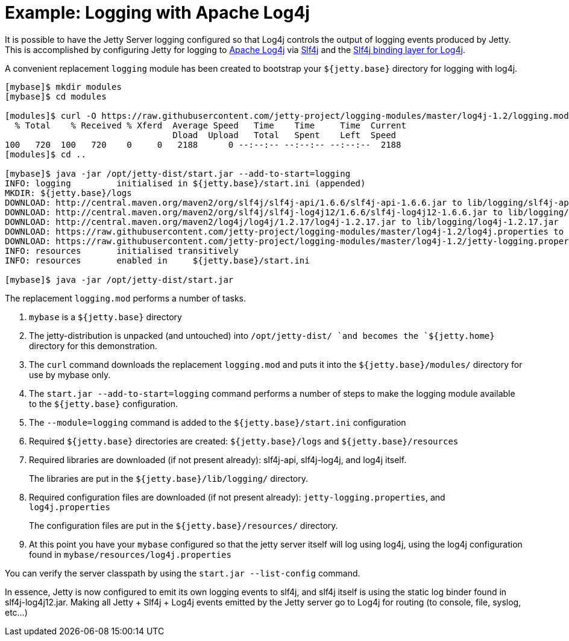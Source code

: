 //  ========================================================================
//  Copyright (c) 1995-2012 Mort Bay Consulting Pty. Ltd.
//  ========================================================================
//  All rights reserved. This program and the accompanying materials
//  are made available under the terms of the Eclipse Public License v1.0
//  and Apache License v2.0 which accompanies this distribution.
//
//      The Eclipse Public License is available at
//      http://www.eclipse.org/legal/epl-v10.html
//
//      The Apache License v2.0 is available at
//      http://www.opensource.org/licenses/apache2.0.php
//
//  You may elect to redistribute this code under either of these licenses.
//  ========================================================================

[[example-logging-log4j]]
= Example: Logging with Apache Log4j

It is possible to have the Jetty Server logging configured so that Log4j
controls the output of logging events produced by Jetty. This is
accomplished by configuring Jetty for logging to
http://logging.apache.org/log4j/[Apache Log4j] via
http://slf4j.org/manual.html[Slf4j] and the
http://slf4j.org/manual.html#swapping[Slf4j binding layer for Log4j].

A convenient replacement `logging` module has been created to bootstrap
your `${jetty.base}` directory for logging with log4j.

....
[mybase]$ mkdir modules
[mybase]$ cd modules

[modules]$ curl -O https://raw.githubusercontent.com/jetty-project/logging-modules/master/log4j-1.2/logging.mod
  % Total    % Received % Xferd  Average Speed   Time    Time     Time  Current
                                 Dload  Upload   Total   Spent    Left  Speed
100   720  100   720    0     0   2188      0 --:--:-- --:--:-- --:--:--  2188
[modules]$ cd ..

[mybase]$ java -jar /opt/jetty-dist/start.jar --add-to-start=logging
INFO: logging         initialised in ${jetty.base}/start.ini (appended)
MKDIR: ${jetty.base}/logs
DOWNLOAD: http://central.maven.org/maven2/org/slf4j/slf4j-api/1.6.6/slf4j-api-1.6.6.jar to lib/logging/slf4j-api-1.6.6.jar
DOWNLOAD: http://central.maven.org/maven2/org/slf4j/slf4j-log4j12/1.6.6/slf4j-log4j12-1.6.6.jar to lib/logging/slf4j-log4j12-1.6.6.jar
DOWNLOAD: http://central.maven.org/maven2/log4j/log4j/1.2.17/log4j-1.2.17.jar to lib/logging/log4j-1.2.17.jar
DOWNLOAD: https://raw.githubusercontent.com/jetty-project/logging-modules/master/log4j-1.2/log4j.properties to resources/log4j.properties
DOWNLOAD: https://raw.githubusercontent.com/jetty-project/logging-modules/master/log4j-1.2/jetty-logging.properties to resources/jetty-logging.properties
INFO: resources       initialised transitively
INFO: resources       enabled in     ${jetty.base}/start.ini

[mybase]$ java -jar /opt/jetty-dist/start.jar
....

The replacement `logging.mod` performs a number of tasks.

1.  `mybase` is a `${jetty.base}` directory
2.  The jetty-distribution is unpacked (and untouched) into
`/opt/jetty-dist/ `and becomes the `${jetty.home}` directory for this
demonstration.
3.  The `curl` command downloads the replacement `logging.mod` and puts
it into the `${jetty.base}/modules/` directory for use by mybase only.
4.  The `start.jar --add-to-start=logging` command performs a number of
steps to make the logging module available to the `${jetty.base}`
configuration.
1.  The `--module=logging` command is added to the
`${jetty.base}/start.ini` configuration
2.  Required `${jetty.base}` directories are created:
`${jetty.base}/logs` and `${jetty.base}/resources`
3.  Required libraries are downloaded (if not present already):
slf4j-api, slf4j-log4j, and log4j itself.
+
The libraries are put in the `${jetty.base}/lib/logging/` directory.
4.  Required configuration files are downloaded (if not present
already): `jetty-logging.properties`, and `log4j.properties`
+
The configuration files are put in the `${jetty.base}/resources/`
directory.
5.  At this point you have your `mybase` configured so that the jetty
server itself will log using log4j, using the log4j configuration found
in `mybase/resources/log4j.properties`

You can verify the server classpath by using the `start.jar
    --list-config` command.

In essence, Jetty is now configured to emit its own logging events to
slf4j, and slf4j itself is using the static log binder found in
slf4j-log4j12.jar. Making all Jetty + Slf4j + Log4j events emitted by
the Jetty server go to Log4j for routing (to console, file, syslog,
etc...)
